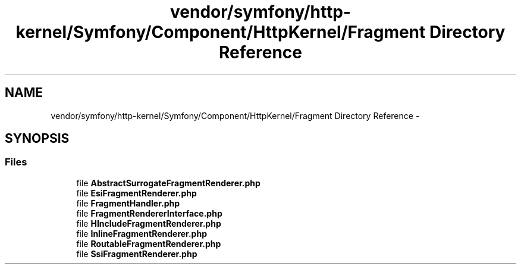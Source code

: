 .TH "vendor/symfony/http-kernel/Symfony/Component/HttpKernel/Fragment Directory Reference" 3 "Tue Apr 14 2015" "Version 1.0" "VirtualSCADA" \" -*- nroff -*-
.ad l
.nh
.SH NAME
vendor/symfony/http-kernel/Symfony/Component/HttpKernel/Fragment Directory Reference \- 
.SH SYNOPSIS
.br
.PP
.SS "Files"

.in +1c
.ti -1c
.RI "file \fBAbstractSurrogateFragmentRenderer\&.php\fP"
.br
.ti -1c
.RI "file \fBEsiFragmentRenderer\&.php\fP"
.br
.ti -1c
.RI "file \fBFragmentHandler\&.php\fP"
.br
.ti -1c
.RI "file \fBFragmentRendererInterface\&.php\fP"
.br
.ti -1c
.RI "file \fBHIncludeFragmentRenderer\&.php\fP"
.br
.ti -1c
.RI "file \fBInlineFragmentRenderer\&.php\fP"
.br
.ti -1c
.RI "file \fBRoutableFragmentRenderer\&.php\fP"
.br
.ti -1c
.RI "file \fBSsiFragmentRenderer\&.php\fP"
.br
.in -1c
